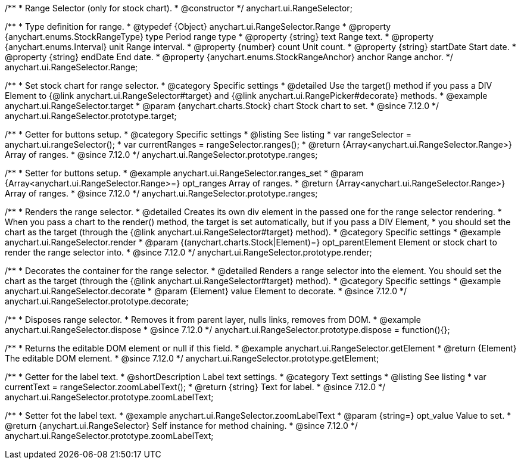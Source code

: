 /**
 * Range Selector (only for stock chart).
 * @constructor
 */
anychart.ui.RangeSelector;

/**
 * Type definition for range.
 * @typedef {Object} anychart.ui.RangeSelector.Range
 * @property {anychart.enums.StockRangeType} type Period range type
 * @property {string} text Range text.
 * @property {anychart.enums.Interval} unit Range interval.
 * @property {number} count Unit count.
 * @property {string} startDate Start date.
 * @property {string} endDate End date.
 * @property {anychart.enums.StockRangeAnchor} anchor Range anchor.
 */
anychart.ui.RangeSelector.Range;

//----------------------------------------------------------------------------------------------------------------------
//
//  anychart.ui.RangeSelector.prototype.target
//
//----------------------------------------------------------------------------------------------------------------------

/**
 * Set stock chart for range selector.
 * @category Specific settings
 * @detailed Use the target() method if you pass a DIV Element to {@link anychart.ui.RangeSelector#target} and {@link anychart.ui.RangePicker#decorate} methods.
 * @example anychart.ui.RangeSelector.target
 * @param {anychart.charts.Stock} chart Stock chart to set.
 * @since 7.12.0
 */
anychart.ui.RangeSelector.prototype.target;

//----------------------------------------------------------------------------------------------------------------------
//
//  anychart.ui.RangeSelector.prototype.ranges
//
//----------------------------------------------------------------------------------------------------------------------

/**
 * Getter for buttons setup.
 * @category Specific settings
 * @listing See listing
 * var rangeSelector = anychart.ui.rangeSelector();
 * var currentRanges = rangeSelector.ranges();
 * @return {Array<anychart.ui.RangeSelector.Range>} Array of ranges.
 * @since 7.12.0
 */
anychart.ui.RangeSelector.prototype.ranges;

/**
 * Setter for buttons setup.
 * @example anychart.ui.RangeSelector.ranges_set
 * @param {Array<anychart.ui.RangeSelector.Range>=} opt_ranges Array of ranges.
 * @return {Array<anychart.ui.RangeSelector.Range>} Array of ranges.
 * @since 7.12.0
 */
anychart.ui.RangeSelector.prototype.ranges;

//----------------------------------------------------------------------------------------------------------------------
//
//  anychart.ui.RangeSelector.prototype.render
//
//----------------------------------------------------------------------------------------------------------------------

/**
 * Renders the range selector.
 * @detailed Creates its own div element in the passed one for the range selector rendering.
 * When you pass a chart to the render() method, the target is set automatically, but if you pass a DIV Element,
 * you should set the chart as the target (through the {@link anychart.ui.RangeSelector#target} method).
 * @category Specific settings
 * @example anychart.ui.RangeSelector.render
 * @param {(anychart.charts.Stock|Element)=} opt_parentElement Element or stock chart to render the range selector into.
 * @since 7.12.0
 */
anychart.ui.RangeSelector.prototype.render;

//----------------------------------------------------------------------------------------------------------------------
//
//  anychart.ui.RangeSelector.prototype.decorate
//
//----------------------------------------------------------------------------------------------------------------------

/**
 * Decorates the container for the range selector.
 * @detailed Renders a range selector into the element. You should set the chart as the target (through the {@link anychart.ui.RangeSelector#target} method).
 * @category Specific settings
 * @example anychart.ui.RangeSelector.decorate
 * @param {Element} value Element to decorate.
 * @since 7.12.0
 */
anychart.ui.RangeSelector.prototype.decorate;

//----------------------------------------------------------------------------------------------------------------------
//
//  anychart.ui.RangeSelector.prototype.dispose
//
//----------------------------------------------------------------------------------------------------------------------

/**
 * Disposes range selector.
 * Removes it from parent layer, nulls links, removes from DOM.
 * @example anychart.ui.RangeSelector.dispose
 * @since 7.12.0
 */
anychart.ui.RangeSelector.prototype.dispose = function(){};

//----------------------------------------------------------------------------------------------------------------------
//
//  anychart.ui.RangeSelector.prototype.getElement
//
//----------------------------------------------------------------------------------------------------------------------

/**
 * Returns the editable DOM element or null if this field.
 * @example anychart.ui.RangeSelector.getElement
 * @return {Element} The editable DOM element.
 * @since 7.12.0
 */
anychart.ui.RangeSelector.prototype.getElement;

//----------------------------------------------------------------------------------------------------------------------
//
//  anychart.ui.RangeSelector.prototype.zoomLabelText
//
//----------------------------------------------------------------------------------------------------------------------

/**
 * Getter for the label text.
 * @shortDescription Label text settings.
 * @category Text settings
 * @listing See listing
 * var currentText = rangeSelector.zoomLabelText();
 * @return {string} Text for label.
 * @since 7.12.0
 */
anychart.ui.RangeSelector.prototype.zoomLabelText;

/**
 * Setter fot the label text.
 * @example anychart.ui.RangeSelector.zoomLabelText
 * @param {string=} opt_value Value to set.
 * @return {anychart.ui.RangeSelector} Self instance for method chaining.
 * @since 7.12.0
 */
anychart.ui.RangeSelector.prototype.zoomLabelText;


